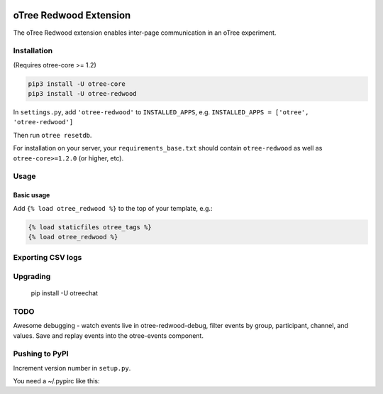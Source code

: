 .. image:: https://readthedocs.org/projects/otree-redwood/badge/?version=latest

oTree Redwood Extension
=================

The oTree Redwood extension enables inter-page communication in an oTree
experiment.

Installation
------------

(Requires otree-core >= 1.2)

.. code-block::

    pip3 install -U otree-core
    pip3 install -U otree-redwood

In ``settings.py``, add ``'otree-redwood'`` to ``INSTALLED_APPS``,
e.g. ``INSTALLED_APPS = ['otree', 'otree-redwood']``

Then run ``otree resetdb``.

For installation on your server, your ``requirements_base.txt`` should
contain ``otree-redwood`` as well as ``otree-core>=1.2.0`` (or higher, etc).

Usage
-----

Basic usage
~~~~~~~~~~~

Add ``{% load otree_redwood %}`` to the top of your template, e.g.:

.. code-block:: html+django

    {% load staticfiles otree_tags %}
    {% load otree_redwood %}

Exporting CSV logs
--------------------------

Upgrading
---------

    pip install -U otreechat

TODO
----
Awesome debugging - watch events live in otree-redwood-debug, filter events
by group, participant, channel, and values. Save and replay events into the
otree-events component.

Pushing to PyPI
---------------

Increment version number in ``setup.py``.

You need a ~/.pypirc like this:

.. code-block::
    [distutils]
    index-servers =
        pypi

    [pypi]
    username:yourusername
    password:yourpassword

.. code-block::
    python setup.py sdist
    twine upload dist/*
